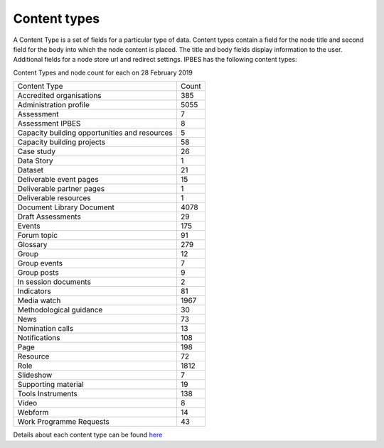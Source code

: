 Content types
=============

A Content Type is a set of fields for a particular type of data.  Content types contain a field for the node title and second field for the body into which the node content is placed. The title and body fields display information to the user.  Additional fields for a node store url and redirect settings. IPBES has the following content types:

Content Types and node count for each on 28 February 2019

+-----------------------------------------------+-------+
| Content Type                                  | Count |
+-----------------------------------------------+-------+
| Accredited organisations                      | 385   |
+-----------------------------------------------+-------+
| Administration profile                        | 5055  |
+-----------------------------------------------+-------+
| Assessment                                    | 7     |
+-----------------------------------------------+-------+
| Assessment IPBES                              | 8     |
+-----------------------------------------------+-------+
| Capacity building opportunities and resources | 5     |
+-----------------------------------------------+-------+
| Capacity building projects                    | 58    |
+-----------------------------------------------+-------+
| Case study                                    | 26    |
+-----------------------------------------------+-------+
| Data Story                                    | 1     |
+-----------------------------------------------+-------+
| Dataset                                       | 21    |
+-----------------------------------------------+-------+
| Deliverable event pages                       | 15    |
+-----------------------------------------------+-------+
| Deliverable partner pages                     | 1     |
+-----------------------------------------------+-------+
| Deliverable resources                         | 1     |
+-----------------------------------------------+-------+
| Document Library Document                     | 4078  |
+-----------------------------------------------+-------+
| Draft Assessments                             | 29    |
+-----------------------------------------------+-------+
| Events                                        | 175   |
+-----------------------------------------------+-------+
| Forum topic                                   | 91    |
+-----------------------------------------------+-------+
| Glossary                                      | 279   |
+-----------------------------------------------+-------+
| Group                                         | 12    |
+-----------------------------------------------+-------+
| Group events                                  | 7     |
+-----------------------------------------------+-------+
| Group posts                                   | 9     |
+-----------------------------------------------+-------+
| In session documents                          | 2     |
+-----------------------------------------------+-------+
| Indicators                                    | 81    |
+-----------------------------------------------+-------+
| Media watch                                   | 1967  |
+-----------------------------------------------+-------+
| Methodological guidance                       | 30    |
+-----------------------------------------------+-------+
| News                                          | 73    |
+-----------------------------------------------+-------+
| Nomination calls                              | 13    |
+-----------------------------------------------+-------+
| Notifications                                 | 108   |
+-----------------------------------------------+-------+
| Page                                          | 198   |
+-----------------------------------------------+-------+
| Resource                                      | 72    |
+-----------------------------------------------+-------+
| Role                                          | 1812  |
+-----------------------------------------------+-------+
| Slideshow                                     | 7     |
+-----------------------------------------------+-------+
| Supporting material                           | 19    |
+-----------------------------------------------+-------+
| Tools Instruments                             | 138   |
+-----------------------------------------------+-------+
| Video                                         | 8     |
+-----------------------------------------------+-------+
| Webform                                       | 14    |
+-----------------------------------------------+-------+
| Work Programme Requests                       | 43    |
+-----------------------------------------------+-------+

Details about each content type can be found here_ 

.. _here: https://ipbes-docs.readthedocs.io/en/latest/annex/nodes/index.html
